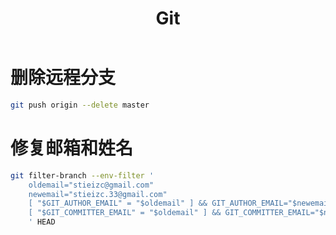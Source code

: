 #+TITLE: Git

* 删除远程分支

#+BEGIN_SRC bash
git push origin --delete master 
#+END_SRC

* 修复邮箱和姓名

#+BEGIN_SRC bash
git filter-branch --env-filter '
    oldemail="stieizc@gmail.com"
    newemail="stieizc.33@gmail.com"
    [ "$GIT_AUTHOR_EMAIL" = "$oldemail" ] && GIT_AUTHOR_EMAIL="$newemail" || echo skip
    [ "$GIT_COMMITTER_EMAIL" = "$oldemail" ] && GIT_COMMITTER_EMAIL="$newemail" || echo skip
    ' HEAD
#+END_SRC
